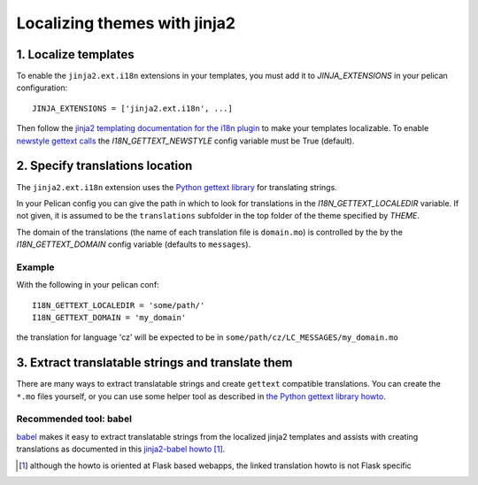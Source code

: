 -----------------------------
Localizing themes with jinja2
-----------------------------

1. Localize templates
---------------------

To enable the |ext| extensions in your templates, you must add it to 
*JINJA_EXTENSIONS* in your pelican configuration::

  JINJA_EXTENSIONS = ['jinja2.ext.i18n', ...]

Then follow the `jinja2 templating documentation for the i18n plugin <http://jinja.pocoo.org/docs/templates/#i18n>`_ to make your templates localizable. To enable `newstyle gettext calls <http://jinja.pocoo.org/docs/extensions/#newstyle-gettext>`_ the *I18N_GETTEXT_NEWSTYLE* config variable must be True (default).

.. |ext| replace:: ``jinja2.ext.i18n``

2. Specify translations location
--------------------------------

The |ext| extension uses the `Python gettext library <http://docs.python.org/library/gettext.html>`_ for translating strings.

In your Pelican config you can give the path in which to look for translations in the *I18N_GETTEXT_LOCALEDIR* variable.
If not given, it is assumed to be the ``translations`` subfolder in the top folder of the theme specified by *THEME*.

The domain of the translations (the name of each translation file is ``domain.mo``) is controlled by the by the *I18N_GETTEXT_DOMAIN* config variable (defaults to ``messages``).

Example
.......

With the following in your pelican conf::

  I18N_GETTEXT_LOCALEDIR = 'some/path/'
  I18N_GETTEXT_DOMAIN = 'my_domain'

the translation for language 'cz' will be expected to be in ``some/path/cz/LC_MESSAGES/my_domain.mo``

3. Extract translatable strings and translate them
--------------------------------------------------

There are many ways to extract translatable strings and create ``gettext`` compatible translations. 
You can create the ``*.mo`` files yourself, or you can use some helper tool as described in `the Python gettext library howto <http://docs.python.org/library/gettext.html#internationalizing-your-programs-and-modules>`_.

Recommended tool: babel
.......................

`babel <http://babel.pocoo.org/>`_ makes it easy to extract translatable strings from the localized jinja2 templates
and assists with creating translations as documented in this `jinja2-babel howto <http://pythonhosted.org/Flask-Babel/#translating-applications>`_ [#flask]_.

.. [#flask] although the howto is oriented at Flask based webapps, the linked translation howto is not Flask specific


